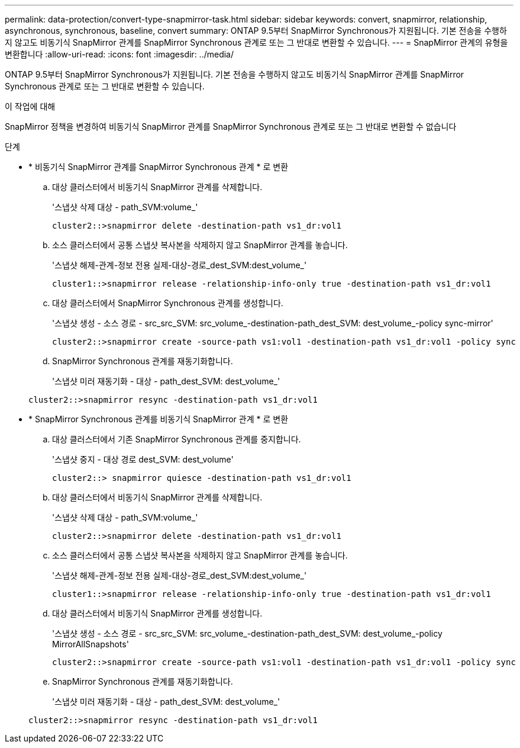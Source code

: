 ---
permalink: data-protection/convert-type-snapmirror-task.html 
sidebar: sidebar 
keywords: convert, snapmirror, relationship, asynchronous, synchronous, baseline, convert 
summary: ONTAP 9.5부터 SnapMirror Synchronous가 지원됩니다. 기본 전송을 수행하지 않고도 비동기식 SnapMirror 관계를 SnapMirror Synchronous 관계로 또는 그 반대로 변환할 수 있습니다. 
---
= SnapMirror 관계의 유형을 변환합니다
:allow-uri-read: 
:icons: font
:imagesdir: ../media/


[role="lead"]
ONTAP 9.5부터 SnapMirror Synchronous가 지원됩니다. 기본 전송을 수행하지 않고도 비동기식 SnapMirror 관계를 SnapMirror Synchronous 관계로 또는 그 반대로 변환할 수 있습니다.

.이 작업에 대해
SnapMirror 정책을 변경하여 비동기식 SnapMirror 관계를 SnapMirror Synchronous 관계로 또는 그 반대로 변환할 수 없습니다

.단계
* * 비동기식 SnapMirror 관계를 SnapMirror Synchronous 관계 * 로 변환
+
.. 대상 클러스터에서 비동기식 SnapMirror 관계를 삭제합니다.
+
'스냅샷 삭제 대상 - path_SVM:volume_'

+
[listing]
----
cluster2::>snapmirror delete -destination-path vs1_dr:vol1
----
.. 소스 클러스터에서 공통 스냅샷 복사본을 삭제하지 않고 SnapMirror 관계를 놓습니다.
+
'스냅샷 해제-관계-정보 전용 실제-대상-경로_dest_SVM:dest_volume_'

+
[listing]
----
cluster1::>snapmirror release -relationship-info-only true -destination-path vs1_dr:vol1
----
.. 대상 클러스터에서 SnapMirror Synchronous 관계를 생성합니다.
+
'스냅샷 생성 - 소스 경로 - src_src_SVM: src_volume_-destination-path_dest_SVM: dest_volume_-policy sync-mirror'

+
[listing]
----
cluster2::>snapmirror create -source-path vs1:vol1 -destination-path vs1_dr:vol1 -policy sync
----
.. SnapMirror Synchronous 관계를 재동기화합니다.
+
'스냅샷 미러 재동기화 - 대상 - path_dest_SVM: dest_volume_'

+
[listing]
----
cluster2::>snapmirror resync -destination-path vs1_dr:vol1
----


* * SnapMirror Synchronous 관계를 비동기식 SnapMirror 관계 * 로 변환
+
.. 대상 클러스터에서 기존 SnapMirror Synchronous 관계를 중지합니다.
+
'스냅샷 중지 - 대상 경로 dest_SVM: dest_volume'

+
[listing]
----
cluster2::> snapmirror quiesce -destination-path vs1_dr:vol1
----
.. 대상 클러스터에서 비동기식 SnapMirror 관계를 삭제합니다.
+
'스냅샷 삭제 대상 - path_SVM:volume_'

+
[listing]
----
cluster2::>snapmirror delete -destination-path vs1_dr:vol1
----
.. 소스 클러스터에서 공통 스냅샷 복사본을 삭제하지 않고 SnapMirror 관계를 놓습니다.
+
'스냅샷 해제-관계-정보 전용 실제-대상-경로_dest_SVM:dest_volume_'

+
[listing]
----
cluster1::>snapmirror release -relationship-info-only true -destination-path vs1_dr:vol1
----
.. 대상 클러스터에서 비동기식 SnapMirror 관계를 생성합니다.
+
'스냅샷 생성 - 소스 경로 - src_src_SVM: src_volume_-destination-path_dest_SVM: dest_volume_-policy MirrorAllSnapshots'

+
[listing]
----
cluster2::>snapmirror create -source-path vs1:vol1 -destination-path vs1_dr:vol1 -policy sync
----
.. SnapMirror Synchronous 관계를 재동기화합니다.
+
'스냅샷 미러 재동기화 - 대상 - path_dest_SVM: dest_volume_'

+
[listing]
----
cluster2::>snapmirror resync -destination-path vs1_dr:vol1
----



